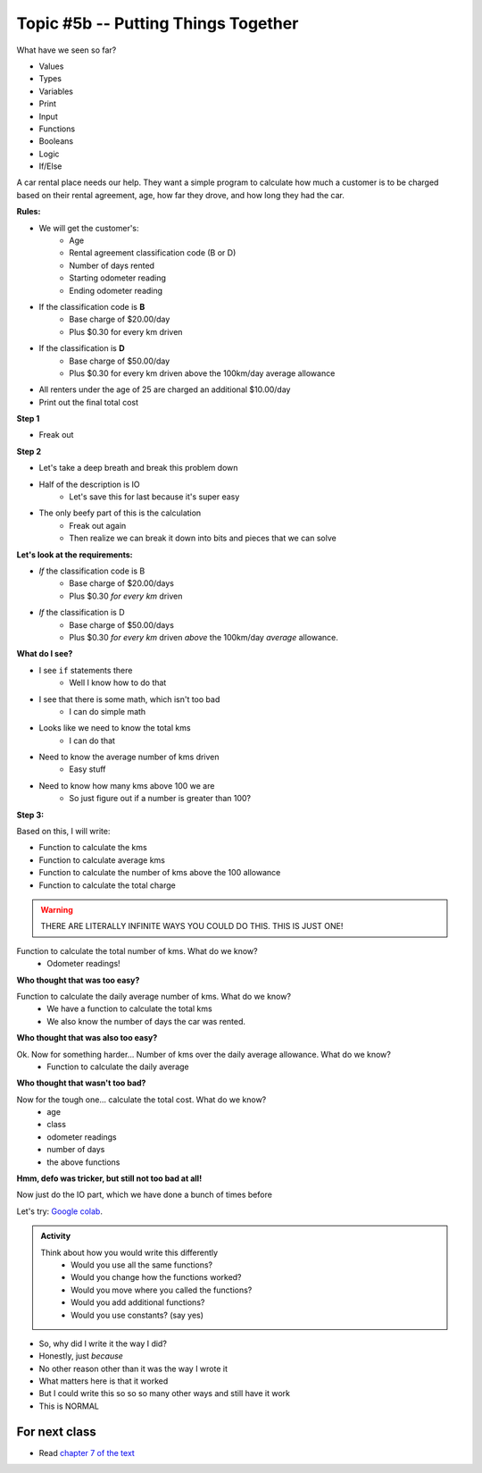 ************************************
Topic #5b -- Putting Things Together
************************************

What have we seen so far?

* Values
* Types
* Variables
* Print
* Input
* Functions
* Booleans
* Logic
* If/Else

.. image:: ../img/carRental.png

A car rental place needs our help. They want a simple program to calculate how much a customer is to be charged based on their rental agreement, age, how far they drove, and how long they had the car. 


**Rules:**

* We will get the customer's:
    * Age
    * Rental agreement classification code (B or D)
    * Number of days rented
    * Starting odometer reading
    * Ending odometer reading
    
* If the classification code is **B**
    * Base charge of $20.00/day
    * Plus $0.30 for every km driven
    
* If the classification is **D**
    * Base charge of $50.00/day
    * Plus $0.30 for every km driven above the 100km/day average allowance 
    
* All renters under the age of 25 are charged an additional $10.00/day
* Print out the final total cost

   
**Step 1**

* Freak out
   
   
**Step 2**
   
* Let's take a deep breath and break this problem down

* Half of the description is IO 
    * Let's save this for last because it's super easy
   
* The only beefy part of this is the calculation
    * Freak out again
    * Then realize we can break it down into bits and pieces that we can solve
   
   
**Let's look at the requirements:**
   
* *If* the classification code is B
    * Base charge of $20.00/days
    * Plus $0.30 *for every km* driven
* *If* the classification is D
    * Base charge of $50.00/days
    * Plus $0.30 *for every km* driven *above* the 100km/day *average* allowance.


**What do I see?**

* I see ``if`` statements there
    * Well I know how to do that
* I see that there is some math, which isn't too bad 
    * I can do simple math
* Looks like we need to know the total kms
    * I can do that
* Need to know the average number of kms driven
    * Easy stuff
* Need to know how many kms above 100 we are
    * So just figure out if a number is greater than 100?


**Step 3:**

Based on this, I will write:

* Function to calculate the kms
* Function to calculate average kms
* Function to calculate the number of kms above the 100 allowance
* Function to calculate the total charge

.. warning::
   
    THERE ARE LITERALLY INFINITE WAYS YOU COULD DO THIS. THIS IS JUST ONE!
   
   
Function to calculate the total number of kms. What do we know? 
    * Odometer readings!
   
.. code-block:: python
    :linenos:
   
    def total_kms(odometer_start, odometer_finish):
        '''
        This function calculates the total number of kilometers driven based
        on starting and ending odometer readings.

        :param odometer_start: The number of kms the car had before renting
        :param odometer_finish: The number of kms the car had after rending
        :return: The total kms driven during the rental period
        '''
        
        return odometer_finish - odometer_start

**Who thought that was too easy?**


Function to calculate the daily average number of kms. What do we know? 
    * We have a function to calculate the total kms 
    * We also know the number of days the car was rented. 

.. code-block:: python
    :linenos:
   
    def average_kms_per_day(num_days, num_kms):
        '''
        Calculate the average number of kilometers driven per day
        over the rental period

        :param num_days: The total number of days the car was rented
        :param num_kms: The total number of kilometers driven during the rental period
        :return: The average number of kilometers driven per day
        '''
        
        return num_kms/num_days

**Who thought that was also too easy?**

Ok. Now for something harder... Number of kms over the daily average allowance. What do we know?
    * Function to calculate the daily average 
   
.. code-block:: python
    :linenos:
   
    def num_kms_above_average(num_days, num_kms):
        '''
        Calculates the number of kms the renter went over of their daily allowance.
        We will use the customer's average daily kms.

        :param num_days: Number of days the renter had the car
        :param num_kms: Number of kms the renter drove in total
        :return: The number of kms over 100 they went (return 0 if it's less than 100)
        '''
        
        # Calculate the number of kms traveled per day.
        kms_per_day = average_kms_per_day(num_days, num_kms)
        
        # If the average kms traveled is above 100, 
        # return how much above
        if kms_per_day  > 100:
            return kms_per_day - 100
        else:
            return 0
		 
**Who thought that wasn't too bad?**
		
Now for the tough one... calculate the total cost. What do we know?
    * age
    * class
    * odometer readings
    * number of days
    * the above functions   
  
.. code-block:: python
    :linenos:
   
    def calculate_total_charge(num_days, age, code, odometer_start, odometer_finish):
        '''
        Calculate how much the renter needs to be charged based on the classification,
        the number of kms travelled and the age of the driver.

        :param num_days: Number of days the car was rented.
        :param age: Age of the driver.
        :param code: The classification code (B ord D).
        :param odometer_start: Odometer when the renter took the car.
        :param odometer_finish: Odomoter when the renter returned the car.
        :return: The amount to charge the renter.
        '''

        # Setup a variable for our total charge
        total_charge = 0
        
        # Calculate the number of kilometres traveled.
        total_kms_traveled = total_kms(odometer_start, odometer_finish)

        # If B, $20/day + km charge of 0.30/km
        if code == 'B':
            total_charge = 20.00 * num_days + 0.30 * total_kms_traveled
        # If D, $50 base charge, + 0.30/km OVER 100km
        else:
            total_charge = 50.00 * num_days + 0.30 * num_kms_above_average(num_days, total_kms_traveled)

        # if they're young, add an additional $10/day charge.
        if age < 25:
            total_charge += (10 * num_days)

        # return the result
        return total_charge

**Hmm, defo was tricker, but still not too bad at all!**

Now just do the IO part, which we have done a bunch of times before

.. code-block:: python
    :linenos:
   
    age = int(input('Age: '))
    classification = input('Classification Code: ')
    number_of_days = int(input('Number of Days Rented: '))
    starting_kms = float(input('Odometer reading at start: '))
    ending_kms = float(input('Odometer reading at end: '))

    total_charge = calculate_total_charge(number_of_days, age, classification, starting_kms, ending_kms)

    print('The total charge is: ' + str(total_charge))


Let's try: `Google colab <https://colab.research.google.com/drive/1FRZ7MbPOdbGziwmxh9-PjaqsP91tRRkk?usp=sharing>`_.

.. admonition:: Activity

    Think about how you would write this differently 
        * Would you use all the same functions?
        * Would you change how the functions worked?
        * Would you move where you called the functions?
        * Would you add additional functions?
        * Would you use constants? (say yes)

* So, why did I write it the way I did?
* Honestly, just *because*
* No other reason other than it was the way I wrote it
* What matters here is that it worked
* But I could write this so so so many other ways and still have it work 
* This is NORMAL
      
For next class
==============

* Read `chapter 7 of the text <http://openbookproject.net/thinkcs/python/english3e/iteration.html>`_


